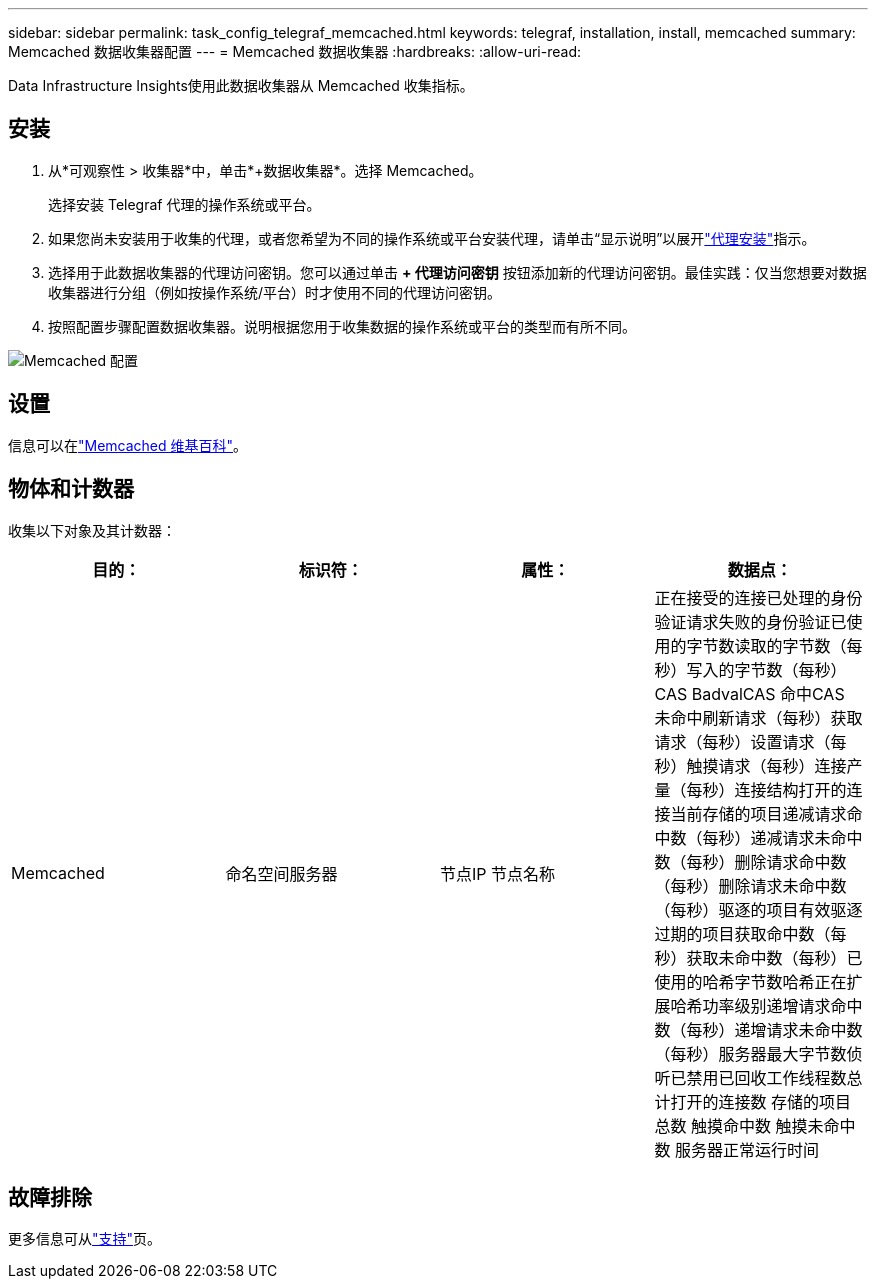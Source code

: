 ---
sidebar: sidebar 
permalink: task_config_telegraf_memcached.html 
keywords: telegraf, installation, install, memcached 
summary: Memcached 数据收集器配置 
---
= Memcached 数据收集器
:hardbreaks:
:allow-uri-read: 


[role="lead"]
Data Infrastructure Insights使用此数据收集器从 Memcached 收集指标。



== 安装

. 从*可观察性 > 收集器*中，单击*+数据收集器*。选择 Memcached。
+
选择安装 Telegraf 代理的操作系统或平台。

. 如果您尚未安装用于收集的代理，或者您希望为不同的操作系统或平台安装代理，请单击“显示说明”以展开link:task_config_telegraf_agent.html["代理安装"]指示。
. 选择用于此数据收集器的代理访问密钥。您可以通过单击 *+ 代理访问密钥* 按钮添加新的代理访问密钥。最佳实践：仅当您想要对数据收集器进行分组（例如按操作系统/平台）时才使用不同的代理访问密钥。
. 按照配置步骤配置数据收集器。说明根据您用于收集数据的操作系统或平台的类型而有所不同。


image:MemcachedDCConfigWindows.png["Memcached 配置"]



== 设置

信息可以在link:https://github.com/memcached/memcached/wiki["Memcached 维基百科"]。



== 物体和计数器

收集以下对象及其计数器：

[cols="<.<,<.<,<.<,<.<"]
|===
| 目的： | 标识符： | 属性： | 数据点： 


| Memcached | 命名空间服务器 | 节点IP 节点名称 | 正在接受的连接已处理的身份验证请求失败的身份验证已使用的字节数读取的字节数（每秒）写入的字节数（每秒）CAS BadvalCAS 命中CAS 未命中刷新请求（每秒）获取请求（每秒）设置请求（每秒）触摸请求（每秒）连接产量（每秒）连接结构打开的连接当前存储的项目递减请求命中数（每秒）递减请求未命中数（每秒）删除请求命中数（每秒）删除请求未命中数（每秒）驱逐的项目有效驱逐过期的项目获取命中数（每秒）获取未命中数（每秒）已使用的哈希字节数哈希正在扩展哈希功率级别递增请求命中数（每秒）递增请求未命中数（每秒）服务器最大字节数侦听已禁用已回收工作线程数总计打开的连接数 存储的项目总数 触摸命中数 触摸未命中数 服务器正常运行时间 
|===


== 故障排除

更多信息可从link:concept_requesting_support.html["支持"]页。
